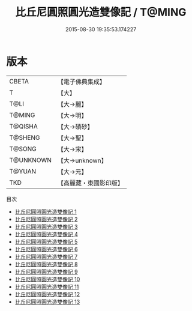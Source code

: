 #+TITLE: 比丘尼圓照圓光造雙像記 / T@MING

#+DATE: 2015-08-30 19:35:53.174227
* 版本
 |     CBETA|【電子佛典集成】|
 |         T|【大】     |
 |      T@LI|【大→麗】   |
 |    T@MING|【大→明】   |
 |   T@QISHA|【大→磧砂】  |
 |   T@SHENG|【大→聖】   |
 |    T@SONG|【大→宋】   |
 | T@UNKNOWN|【大→unknown】|
 |    T@YUAN|【大→元】   |
 |       TKD|【高麗藏・東國影印版】|
目次
 - [[file:KR6b0059_001.txt][比丘尼圓照圓光造雙像記 1]]
 - [[file:KR6b0059_002.txt][比丘尼圓照圓光造雙像記 2]]
 - [[file:KR6b0059_003.txt][比丘尼圓照圓光造雙像記 3]]
 - [[file:KR6b0059_004.txt][比丘尼圓照圓光造雙像記 4]]
 - [[file:KR6b0059_005.txt][比丘尼圓照圓光造雙像記 5]]
 - [[file:KR6b0059_006.txt][比丘尼圓照圓光造雙像記 6]]
 - [[file:KR6b0059_007.txt][比丘尼圓照圓光造雙像記 7]]
 - [[file:KR6b0059_008.txt][比丘尼圓照圓光造雙像記 8]]
 - [[file:KR6b0059_009.txt][比丘尼圓照圓光造雙像記 9]]
 - [[file:KR6b0059_010.txt][比丘尼圓照圓光造雙像記 10]]
 - [[file:KR6b0059_011.txt][比丘尼圓照圓光造雙像記 11]]
 - [[file:KR6b0059_012.txt][比丘尼圓照圓光造雙像記 12]]
 - [[file:KR6b0059_013.txt][比丘尼圓照圓光造雙像記 13]]
